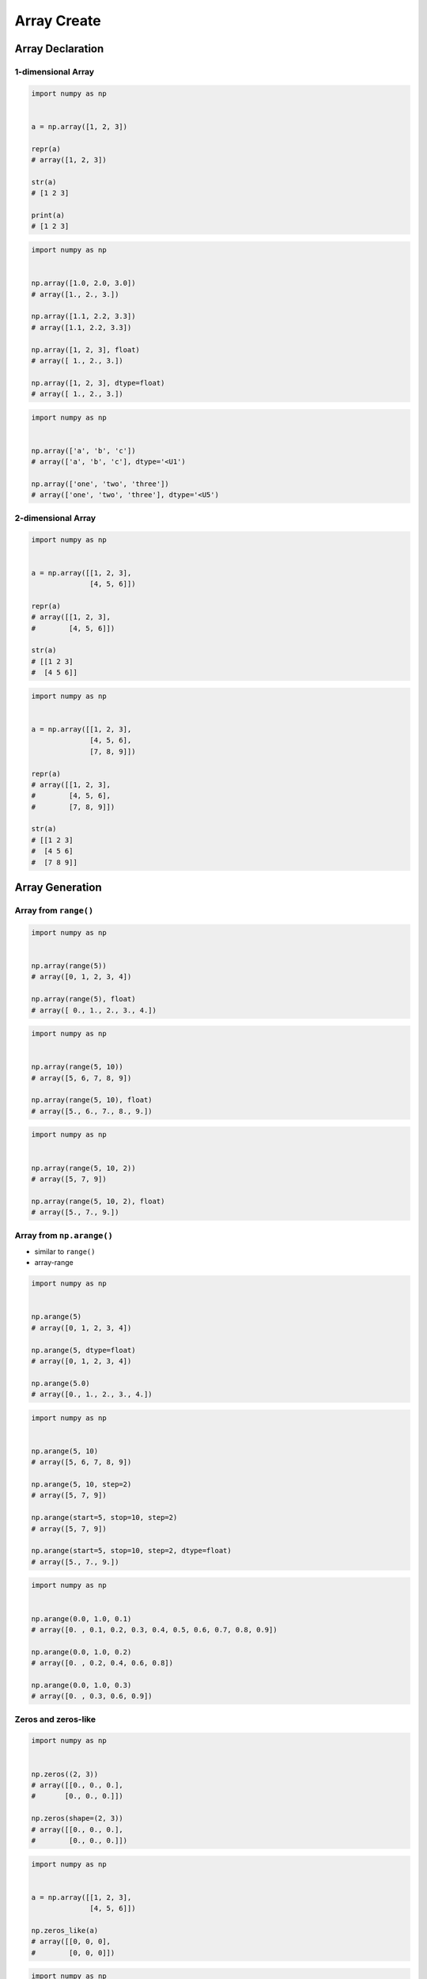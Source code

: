 ************
Array Create
************


Array Declaration
=================

1-dimensional Array
-------------------
.. code-block:: python

    import numpy as np


    a = np.array([1, 2, 3])

    repr(a)
    # array([1, 2, 3])

    str(a)
    # [1 2 3]

    print(a)
    # [1 2 3]

.. code-block:: python

    import numpy as np


    np.array([1.0, 2.0, 3.0])
    # array([1., 2., 3.])

    np.array([1.1, 2.2, 3.3])
    # array([1.1, 2.2, 3.3])

    np.array([1, 2, 3], float)
    # array([ 1., 2., 3.])

    np.array([1, 2, 3], dtype=float)
    # array([ 1., 2., 3.])

.. code-block:: python

    import numpy as np


    np.array(['a', 'b', 'c'])
    # array(['a', 'b', 'c'], dtype='<U1')

    np.array(['one', 'two', 'three'])
    # array(['one', 'two', 'three'], dtype='<U5')

2-dimensional Array
-------------------
.. code-block:: python

    import numpy as np


    a = np.array([[1, 2, 3],
                  [4, 5, 6]])

    repr(a)
    # array([[1, 2, 3],
    #        [4, 5, 6]])

    str(a)
    # [[1 2 3]
    #  [4 5 6]]

.. code-block:: python

    import numpy as np


    a = np.array([[1, 2, 3],
                  [4, 5, 6],
                  [7, 8, 9]])

    repr(a)
    # array([[1, 2, 3],
    #        [4, 5, 6],
    #        [7, 8, 9]])

    str(a)
    # [[1 2 3]
    #  [4 5 6]
    #  [7 8 9]]


Array Generation
================

Array from ``range()``
----------------------
.. code-block:: python

    import numpy as np


    np.array(range(5))
    # array([0, 1, 2, 3, 4])

    np.array(range(5), float)
    # array([ 0., 1., 2., 3., 4.])

.. code-block:: python

    import numpy as np


    np.array(range(5, 10))
    # array([5, 6, 7, 8, 9])

    np.array(range(5, 10), float)
    # array([5., 6., 7., 8., 9.])

.. code-block:: python

    import numpy as np


    np.array(range(5, 10, 2))
    # array([5, 7, 9])

    np.array(range(5, 10, 2), float)
    # array([5., 7., 9.])

Array from ``np.arange()``
--------------------------
* similar to ``range()``
* array-range

.. code-block:: python

    import numpy as np


    np.arange(5)
    # array([0, 1, 2, 3, 4])

    np.arange(5, dtype=float)
    # array([0, 1, 2, 3, 4])

    np.arange(5.0)
    # array([0., 1., 2., 3., 4.])

.. code-block:: python

    import numpy as np


    np.arange(5, 10)
    # array([5, 6, 7, 8, 9])

    np.arange(5, 10, step=2)
    # array([5, 7, 9])

    np.arange(start=5, stop=10, step=2)
    # array([5, 7, 9])

    np.arange(start=5, stop=10, step=2, dtype=float)
    # array([5., 7., 9.])

.. code-block:: python

    import numpy as np


    np.arange(0.0, 1.0, 0.1)
    # array([0. , 0.1, 0.2, 0.3, 0.4, 0.5, 0.6, 0.7, 0.8, 0.9])

    np.arange(0.0, 1.0, 0.2)
    # array([0. , 0.2, 0.4, 0.6, 0.8])

    np.arange(0.0, 1.0, 0.3)
    # array([0. , 0.3, 0.6, 0.9])

Zeros and zeros-like
--------------------
.. code-block:: python

    import numpy as np


    np.zeros((2, 3))
    # array([[0., 0., 0.],
    #       [0., 0., 0.]])

    np.zeros(shape=(2, 3))
    # array([[0., 0., 0.],
    #        [0., 0., 0.]])

.. code-block:: python

    import numpy as np


    a = np.array([[1, 2, 3],
                  [4, 5, 6]])

    np.zeros_like(a)
    # array([[0, 0, 0],
    #        [0, 0, 0]])

.. code-block:: python

    import numpy as np


    a = np.array([[1, 2, 3],
                  [4, 5, 6]], float)

    np.zeros_like(a)
    # array([[0., 0., 0.],
    #        [0., 0., 0.]])

Ones and ones-like
------------------
.. code-block:: python

    import numpy as np


    np.ones((3, 2))
    # array([[1., 1.],
    #        [1., 1.],
    #        [1., 1.]])

    np.ones(shape=(3, 2))
    # array([[1., 1.],
    #        [1., 1.],
    #        [1., 1.]])

.. code-block:: python

    import numpy as np


    a = np.array([[1, 2, 3],
                  [4, 5, 6]])

    np.ones_like(a)
    # array([[1, 1, 1],
    #        [1, 1, 1]])

.. code-block:: python

    import numpy as np


    a = np.array([[1, 2, 3],
                  [4, 5, 6]], float)

    np.ones_like(a)
    # array([[1., 1., 1.],
    #        [1., 1., 1.]])

Empty and empty-like
--------------------
* Garbage from memory
* Will reuse previous if given shape was already created

.. code-block:: python

    import numpy as np


    np.empty((3,4))
    # array([[ 2.31584178e+077,  1.29073692e-231,  2.96439388e-323, 0.00000000e+000],
    #       [-2.32034891e+077,  2.68678047e+154,  2.18018101e-314, 2.18022275e-314],
    #       [ 0.00000000e+000,  2.18023445e-314,  1.38338381e-322, 9.03690495e-309]])

.. code-block:: python

    import numpy as np


    a = np.array([[1, 2, 3],
                  [4, 5, 6]])

    np.empty((2,3))
    # array([[1., 2., 3.],
    #        [4., 5., 6.]])

.. code-block:: python

    import numpy as np


    a = np.array([[1, 2, 3],
                  [4, 5, 6]])

    np.empty_like(a)
    # array([[1, 2, 3],
    #        [4, 5, 6]])

Random and randint
------------------
.. code-block:: python

    import numpy as np


    np.random.rand(3)
    # array([0.36477855, 0.3654733 , 0.56707875])

    np.random.rand(2, 3)
    # array([[0.12840072, 0.14798816, 0.94352656],
    #        [0.24807979, 0.6355252 , 0.65943694]])

    np.random.rand(3, 2)
    # array([[0.65997255, 0.60316048],
    #        [0.15598197, 0.30253777],
    #        [0.86367738, 0.21519753]])

.. code-block:: python

    import numpy as np


    np.random.randint(10, size=(2,3))
    # array([[9, 5, 0],
    #        [7, 0, 6]])

    np.random.randint(5, 10, size=(2,3))
    # array([[6, 6, 5],
    #        [9, 9, 7]])

    np.random.randint(low=5, high=10, size=(2,3))
    # array([[5, 7, 8],
    #        [6, 8, 6]])

Identity
--------
.. code-block:: python

    import numpy as np


    np.identity(2)
    # array([[1., 0.],
    #        [0., 1.]])

    np.identity(3)
    # array([[1., 0., 0.],
    #        [0., 1., 0.],
    #        [0., 0., 1.]])

    np.identity(4, int)
    # array([[1, 0, 0, 0],
    #        [0, 1, 0, 0],
    #        [0, 0, 1, 0],
    #        [0, 0, 0, 1]])


Assignments
===========

Create
------
* Complexity level: easy
* Lines of code to write: 4 lines
* Estimated time of completion: 5 min
* Filename: :download:`solution/numpy_create.py`

:English:
    #. Set random seed to zero
    #. Create ``np.array`` with size 16x16
    #. Structure must contains random integers (0-9)
    #. Print structure

:Polish:
    #. Ustaw ziarno losowości na zero
    #. Stwórz ``np.array`` o rozmiarze 16x16
    #. Struktura musi zawierać losowe liczby (0-9)
    #. Wypisz strukturę

:The whys and wherefores:
    * Defining ``np.array``
    * Using ``np.random.seed()``
    * Generating random ``np.array``
